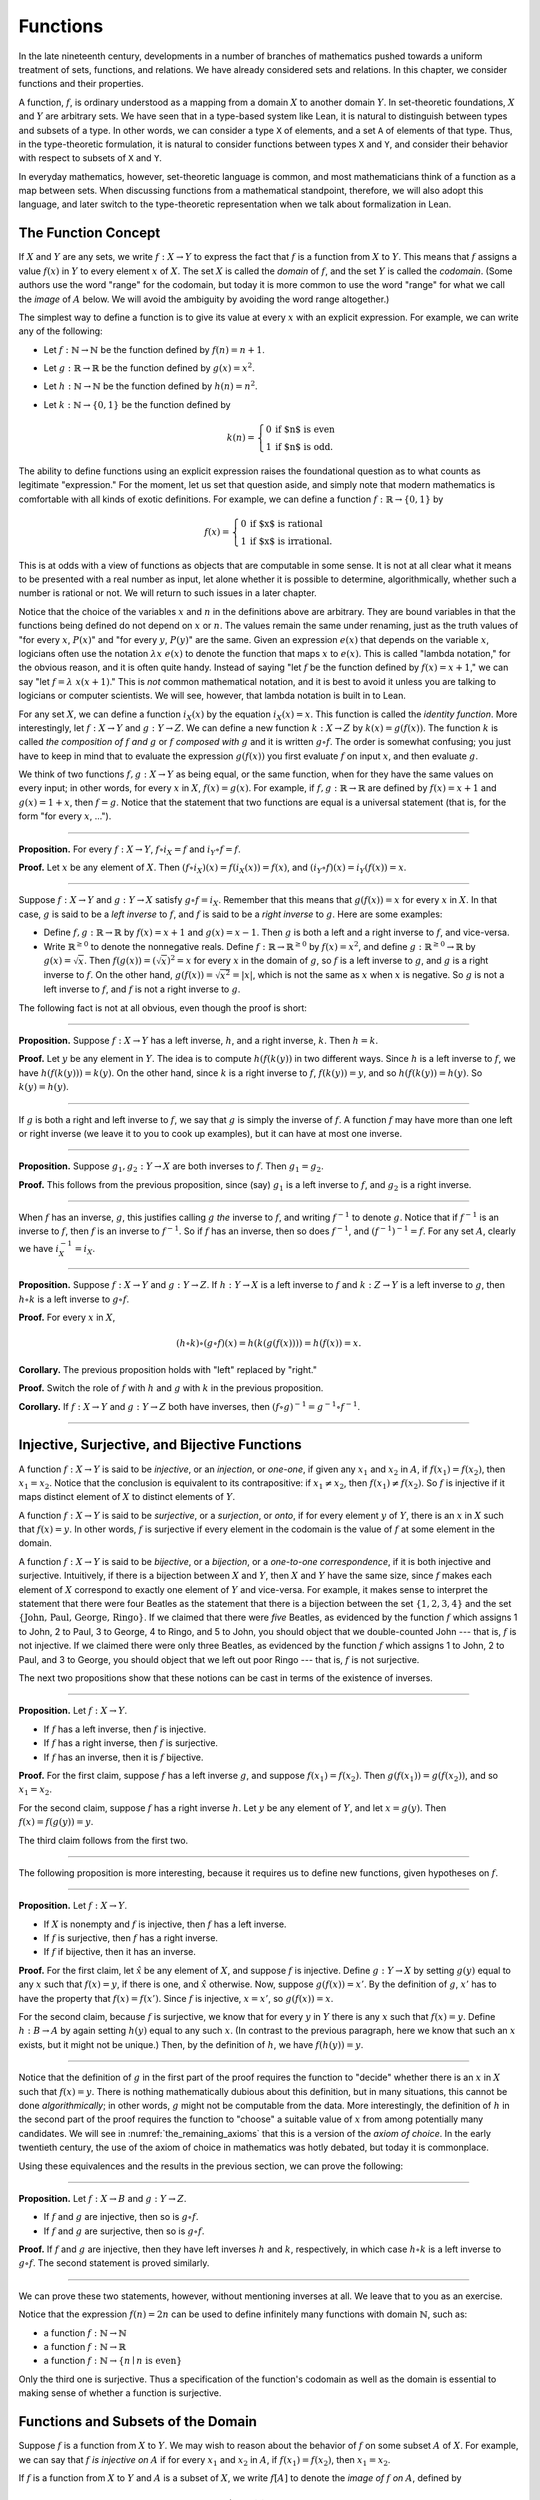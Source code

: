 .. _functions:

Functions
=========

In the late nineteenth century, developments in a number of branches of mathematics pushed towards a uniform treatment of sets, functions, and relations. We have already considered sets and relations. In this chapter, we consider functions and their properties.

A function, :math:`f`, is ordinary understood as a mapping from a domain :math:`X` to another domain :math:`Y`. In set-theoretic foundations, :math:`X` and :math:`Y` are arbitrary sets. We have seen that in a type-based system like Lean, it is natural to distinguish between types and subsets of a type. In other words, we can consider a type ``X`` of elements, and a set ``A`` of elements of that type. Thus, in the type-theoretic formulation, it is natural to consider functions between types ``X`` and ``Y``, and consider their behavior with respect to subsets of ``X`` and ``Y``.

In everyday mathematics, however, set-theoretic language is common, and most mathematicians think of a function as a map between sets. When discussing functions from a mathematical standpoint, therefore, we will also adopt this language, and later switch to the type-theoretic representation when we talk about formalization in Lean.

The Function Concept
--------------------

If :math:`X` and :math:`Y` are any sets, we write :math:`f : X \to Y` to express the fact that :math:`f` is a function from :math:`X` to :math:`Y`. This means that :math:`f` assigns a value :math:`f(x)` in :math:`Y` to every element :math:`x` of :math:`X`. The set :math:`X` is called the *domain* of :math:`f`, and the set :math:`Y` is called the *codomain*. (Some authors use the word "range" for the codomain, but today it is more common to use the word "range" for what we call the *image* of :math:`A` below. We will avoid the ambiguity by avoiding the word range altogether.)

The simplest way to define a function is to give its value at every :math:`x` with an explicit expression. For example, we can write any of the following:

-  Let :math:`f : \mathbb{N} \to \mathbb{N}` be the function defined by :math:`f(n) = n + 1`.
-  Let :math:`g : \mathbb{R} \to \mathbb{R}` be the function defined by :math:`g(x) = x^2`.
-  Let :math:`h : \mathbb{N} \to \mathbb{N}` be the function defined by :math:`h(n) = n^2`.
-  Let :math:`k : \mathbb{N} \to \{0, 1\}` be the function defined by

   .. math::

       k(n) =
         \left\{\begin{array}{ll}
           0 & \mbox{if $n$ is even} \\
           1 & \mbox{if $n$ is odd.}
         \end{array}\right.
       
The ability to define functions using an explicit expression raises the foundational question as to what counts as legitimate "expression." For the moment, let us set that question aside, and simply note that modern mathematics is comfortable with all kinds of exotic definitions. For example, we can define a function :math:`f : \mathbb{R} \to \{0, 1\}` by

.. math::

   f(x) =
     \left\{\begin{array}{ll}
       0 & \mbox{if $x$ is rational} \\
       1 & \mbox{if $x$ is irrational.}
     \end{array}\right.

This is at odds with a view of functions as objects that are computable in some sense. It is not at all clear what it means to be presented with a real number as input, let alone whether it is possible to determine, algorithmically, whether such a number is rational or not. We will return to such issues in a later chapter.

Notice that the choice of the variables :math:`x` and :math:`n` in the definitions above are arbitrary. They are bound variables in that the functions being defined do not depend on :math:`x` or :math:`n`. The values remain the same under renaming, just as the truth values of "for every :math:`x`, :math:`P(x)`" and "for every :math:`y`, :math:`P(y)`" are the same. Given an expression :math:`e(x)` that depends on the variable :math:`x`, logicians often use the notation :math:`\lambda x \; e(x)` to denote the function that maps :math:`x` to :math:`e(x)`. This is called "lambda notation," for the obvious reason, and it is often quite handy. Instead of saying "let :math:`f` be the function defined by :math:`f(x) = x+1`," we can say "let :math:`f = \lambda \; x (x + 1)`." This is *not* common mathematical notation, and it is best to avoid it unless you are talking to logicians or computer scientists. We will see, however, that lambda notation is built in to Lean.

For any set :math:`X`, we can define a function :math:`i_X(x)` by the equation :math:`i_X(x) = x`. This function is called the *identity function*. More interestingly, let :math:`f : X \to Y` and :math:`g : Y \to Z`. We can define a new function :math:`k : X \to Z` by :math:`k(x) = g(f(x))`. The function :math:`k` is called *the composition of* :math:`f` *and* :math:`g` or :math:`f` *composed with* :math:`g` and it is written :math:`g \circ f`. The order is somewhat confusing; you just have to keep in mind that to evaluate the expression :math:`g(f(x))` you first evaluate :math:`f` on input :math:`x`, and then evaluate :math:`g`.

We think of two functions :math:`f, g : X \to Y` as being equal, or the same function, when for they have the same values on every input; in other words, for every :math:`x` in :math:`X`, :math:`f(x) = g(x)`. For example, if :math:`f, g : \mathbb{R} \to \mathbb{R}` are defined by :math:`f(x) = x + 1` and :math:`g(x) = 1 + x`, then :math:`f = g`. Notice that the statement that two functions are equal is a universal statement (that is, for the form "for every :math:`x`, ...").

----

**Proposition.** For every :math:`f : X \to Y`, :math:`f \circ i_X = f` and :math:`i_Y \circ f = f`.

**Proof.** Let :math:`x` be any element of :math:`X`. Then :math:`(f \circ i_X)(x) = f(i_X(x)) = f(x)`, and :math:`(i_Y \circ f)(x) = i_Y(f(x)) = x`.

----

Suppose :math:`f : X \to Y` and :math:`g : Y \to X` satisfy :math:`g \circ f = i_X`. Remember that this means that :math:`g(f(x)) = x` for every :math:`x` in :math:`X`. In that case, :math:`g` is said to be a *left inverse* to :math:`f`, and :math:`f` is said to be a *right inverse* to :math:`g`. Here are some examples:

-  Define :math:`f, g : \mathbb{R} \to \mathbb{R}` by :math:`f(x) = x + 1` and :math:`g(x) = x - 1`. Then :math:`g` is both a left and a right inverse to :math:`f`, and vice-versa.
-  Write :math:`\mathbb{R}^{\geq 0}` to denote the nonnegative reals. Define :math:`f : \mathbb{R} \to \mathbb{R}^{\geq 0}` by :math:`f(x) = x^2`, and define :math:`g : \mathbb{R}^{\geq 0} \to \mathbb{R}` by :math:`g(x) = \sqrt x`. Then :math:`f(g(x)) = (\sqrt x)^2 = x` for every :math:`x` in the domain of :math:`g`, so :math:`f` is a left inverse to :math:`g`, and :math:`g` is a right inverse to :math:`f`. On the other hand, :math:`g(f(x)) = \sqrt{x^2} = | x |`, which is not the same as :math:`x` when :math:`x` is negative. So :math:`g` is not a left inverse to :math:`f`, and :math:`f` is not a right inverse to :math:`g`.

The following fact is not at all obvious, even though the proof is short:

----

**Proposition.** Suppose :math:`f : X \to Y` has a left inverse, :math:`h`, and a right inverse, :math:`k`. Then :math:`h = k`.

**Proof.** Let :math:`y` be any element in :math:`Y`. The idea is to compute :math:`h(f(k(y))` in two different ways. Since :math:`h` is a left inverse to :math:`f`, we have :math:`h(f(k(y))) = k(y)`. On the other hand, since :math:`k` is a right inverse to :math:`f`, :math:`f(k(y)) = y`, and so :math:`h(f(k(y)) = h(y)`. So :math:`k(y) = h(y)`.

----

If :math:`g` is both a right and left inverse to :math:`f`, we say that :math:`g` is simply the inverse of :math:`f`. A function :math:`f` may have more than one left or right inverse (we leave it to you to cook up examples), but it can have at most one inverse.

----

**Proposition.** Suppose :math:`g_1, g_2 : Y \to X` are both inverses to :math:`f`. Then :math:`g_1 = g_2`.

**Proof.** This follows from the previous proposition, since (say) :math:`g_1` is a left inverse to :math:`f`, and :math:`g_2` is a right inverse.

----

When :math:`f` has an inverse, :math:`g`, this justifies calling :math:`g` *the* inverse to :math:`f`, and writing :math:`f^{-1}` to denote :math:`g`. Notice that if :math:`f^{-1}` is an inverse to :math:`f`, then :math:`f` is an inverse to :math:`f^{-1}`. So if :math:`f` has an inverse, then so does :math:`f^{-1}`, and :math:`(f^{-1})^{-1} = f`. For any set :math:`A`, clearly we have :math:`i_X^{-1} = i_X`.

----

**Proposition.** Suppose :math:`f : X \to Y` and :math:`g : Y \to Z`. If :math:`h : Y \to X` is a left inverse to :math:`f` and :math:`k : Z \to Y` is a left inverse to :math:`g`, then :math:`h \circ k` is a left inverse to :math:`g \circ f`.

**Proof.** For every :math:`x` in :math:`X`,

.. math::

   (h \circ k) \circ (g \circ f) (x) = h(k(g(f(x)))) = h(f(x)) = x.

**Corollary.** The previous proposition holds with "left" replaced by "right."

**Proof.** Switch the role of :math:`f` with :math:`h` and :math:`g` with :math:`k` in the previous proposition.

**Corollary.** If :math:`f : X \to Y` and :math:`g : Y \to Z` both have inverses, then :math:`(f \circ g)^{-1} = g^{-1} \circ f^{-1}`.

----

.. _injective_surjective_and_bijective_functions:

Injective, Surjective, and Bijective Functions
----------------------------------------------

A function :math:`f : X \to Y` is said to be *injective*, or an *injection*, or *one-one*, if given any :math:`x_1` and :math:`x_2` in :math:`A`, if :math:`f(x_1) = f(x_2)`, then :math:`x_1 = x_2`. Notice that the conclusion is equivalent to its contrapositive: if :math:`x_1 \neq x_2`, then :math:`f(x_1) \neq f(x_2)`. So :math:`f` is injective if it maps distinct element of :math:`X` to distinct elements of :math:`Y`.

A function :math:`f : X \to Y` is said to be *surjective*, or a *surjection*, or *onto*, if for every element :math:`y` of :math:`Y`, there is an :math:`x` in :math:`X` such that :math:`f(x) = y`. In other words, :math:`f` is surjective if every element in the codomain is the value of :math:`f` at some element in the domain.

A function :math:`f : X \to Y` is said to be *bijective*, or a *bijection*, or a *one-to-one correspondence*, if it is both injective and surjective. Intuitively, if there is a bijection between :math:`X` and :math:`Y`, then :math:`X` and :math:`Y` have the same size, since :math:`f` makes each element of :math:`X` correspond to exactly one element of :math:`Y` and vice-versa. For example, it makes sense to interpret the statement that there were four Beatles as the statement that there is a bijection between the set :math:`\{1, 2, 3, 4\}` and the set :math:`\{ \text{John, Paul, George, Ringo} \}`. If we claimed that there were *five* Beatles, as evidenced by the function :math:`f` which assigns 1 to John, 2 to Paul, 3 to George, 4 to Ringo, and 5 to John, you should object that we double-counted John --- that is, :math:`f` is not injective. If we claimed there were only three Beatles, as evidenced by the function :math:`f` which assigns 1 to John, 2 to Paul, and 3 to George, you should object that we left out poor Ringo --- that is, :math:`f` is not surjective.

The next two propositions show that these notions can be cast in terms of the existence of inverses.

----

**Proposition.** Let :math:`f : X \to Y`.

-  If :math:`f` has a left inverse, then :math:`f` is injective.
-  If :math:`f` has a right inverse, then :math:`f` is surjective.
-  If :math:`f` has an inverse, then it is :math:`f` bijective.

**Proof.** For the first claim, suppose :math:`f` has a left inverse :math:`g`, and suppose :math:`f(x_1) = f(x_2)`. Then :math:`g(f(x_1)) = g(f(x_2))`, and so :math:`x_1 = x_2`.

For the second claim, suppose :math:`f` has a right inverse :math:`h`. Let :math:`y` be any element of :math:`Y`, and let :math:`x = g(y)`. Then :math:`f(x) = f(g(y)) = y`.

The third claim follows from the first two.

----

The following proposition is more interesting, because it requires us to define new functions, given hypotheses on :math:`f`.

----

**Proposition.** Let :math:`f : X \to Y`.

-  If :math:`X` is nonempty and :math:`f` is injective, then :math:`f` has a left inverse.
-  If :math:`f` is surjective, then :math:`f` has a right inverse.
-  If :math:`f` if bijective, then it has an inverse.

**Proof.** For the first claim, let :math:`\hat x` be any element of :math:`X`, and suppose :math:`f` is injective. Define :math:`g : Y \to X` by setting :math:`g(y)` equal to any :math:`x` such that :math:`f(x) = y`, if there is one, and :math:`\hat x` otherwise. Now, suppose :math:`g(f(x)) = x'`. By the definition of :math:`g`, :math:`x'` has to have the property that :math:`f(x) = f(x')`. Since :math:`f` is injective, :math:`x = x'`, so :math:`g(f(x)) = x`.

For the second claim, because :math:`f` is surjective, we know that for every :math:`y` in :math:`Y` there is any :math:`x` such that :math:`f(x) = y`. Define :math:`h : B \to A` by again setting :math:`h(y)` equal to any such :math:`x`. (In contrast to the previous paragraph, here we know that such an :math:`x` exists, but it might not be unique.) Then, by the definition of :math:`h`, we have :math:`f(h(y)) = y`.

----

Notice that the definition of :math:`g` in the first part of the proof requires the function to "decide" whether there is an :math:`x` in :math:`X` such that :math:`f(x) = y`. There is nothing mathematically dubious about this definition, but in many situations, this cannot be done *algorithmically*; in other words, :math:`g` might not be computable from the data. More interestingly, the definition of :math:`h` in the second part of the proof requires the function to "choose" a suitable value of :math:`x` from among potentially many candidates. We will see in :numref:`the_remaining_axioms` that this is a version of the *axiom of choice*. In the early twentieth century, the use of the axiom of choice in mathematics was hotly debated, but today it is commonplace.

Using these equivalences and the results in the previous section, we can prove the following:

----

**Proposition.** Let :math:`f : X \to B` and :math:`g : Y \to Z`.

-  If :math:`f` and :math:`g` are injective, then so is :math:`g \circ f`.
-  If :math:`f` and :math:`g` are surjective, then so is :math:`g \circ f`.

**Proof.** If :math:`f` and :math:`g` are injective, then they have left inverses :math:`h` and :math:`k`, respectively, in which case :math:`h \circ k` is a left inverse to :math:`g \circ f`. The second statement is proved similarly.

----

We can prove these two statements, however, without mentioning inverses at all. We leave that to you as an exercise.

Notice that the expression :math:`f(n) = 2 n` can be used to define infinitely many functions with domain :math:`\mathbb{N}`, such as:

-  a function :math:`f : \mathbb{N} \to \mathbb{N}`
-  a function :math:`f : \mathbb{N} \to \mathbb{R}`
-  a function :math:`f: \mathbb{N} \to \{ n \mid n \text{ is even} \}`

Only the third one is surjective. Thus a specification of the function's codomain as well as the domain is essential to making sense of whether a function is surjective.

Functions and Subsets of the Domain
-----------------------------------

Suppose :math:`f` is a function from :math:`X` to :math:`Y`. We may wish to reason about the behavior of :math:`f` on some subset :math:`A` of :math:`X`. For example, we can say that :math:`f` *is injective on* :math:`A` if for every :math:`x_1` and :math:`x_2` in :math:`A`, if :math:`f(x_1) = f(x_2)`, then :math:`x_1 = x_2`.

If :math:`f` is a function from :math:`X` to :math:`Y` and :math:`A` is a subset of :math:`X`, we write :math:`f[A]` to denote the *image of* :math:`f` *on* :math:`A`, defined by

.. math::

   f[A] = \{ y \in Y \mid y = f(x) \; \mbox{for some $x$ in $A$} \}.

In words, :math:`f[A]` is the set of elements of :math:`Y` that are "hit" by elements of :math:`A` under the mapping :math:`f`. Notice that there is an implicit existential quantifier here, so that reasoning about images invariably involves the corresponding rules.

----

**Proposition.** Suppose :math:`f : X \to Y`, and :math:`A` is a subset of :math:`X`. Then for any :math:`x` in :math:`A`, :math:`f(x)` is in :math:`f[A]`.

**Proof.** By definition, :math:`f(x)` is in :math:`f[A]` if and only if there is some :math:`x'` in :math:`A` such that :math:`f(x') = f(x)`. But that holds for :math:`x' = x`.

**Proposition.** Suppose :math:`f : X \to Y` and :math:`g : Y \to Z`. Let :math:`A` be a subset of :math:`X`. Then

.. math::

   (g \circ f)[A] = g[f[A]].

**Proof.** Suppose :math:`z` is in :math:`(g \circ f)[A]`. Then for some :math:`x \in A`, :math:`z = (g \circ f)(x) = g(f(x))`. By the previous proposition, :math:`f(x)` is in :math:`f[A]`. Again by the previous proposition, :math:`g(f(x))` is in :math:`g[f[A]]`.

Conversely, suppose :math:`z` is in :math:`g[f[A]]`. Then there is a :math:`y` in :math:`f[A]` such that :math:`f(y) = z`, and since :math:`y` is in :math:`f[D]`, there is an :math:`x` in :math:`A` such that :math:`f(x) = y`. But then :math:`(g \circ f)(x) = g(f(x)) = g(y) = z`, so :math:`z` is in :math:`(g \circ f)[A]`.

----

Notice that if :math:`f` is a function from :math:`X` to :math:`Y`, then :math:`f` is surjective if and only if :math:`f[X] = Y`. So the previous proposition is a generalization of the fact that the composition of surjective functions is surjective.

Suppose :math:`f` is a function from :math:`X` to :math:`Y`, and :math:`A` is a subset of :math:`X`. We can *view* :math:`f` as a function from :math:`A` to :math:`Y`, by simply ignoring the behavior of :math:`f` on elements outside of :math:`A`. Properly speaking, this is another function, denoted :math:`f \upharpoonright A` and called "the restriction of :math:`f` to :math:`A`." In other words, given :math:`f : X \to Y` and :math:`A \subseteq X`, :math:`f \upharpoonright A : A \to Y` is the function defined by :math:`(f \upharpoonright A)(x) = x` for every :math:`x` in :math:`A`. Notice that now ":math:`f` is injective on :math:`A`" means simply that the restriction of :math:`f` to :math:`A` is injective.

There is another important operation on functions, known as the *preimage*. If :math:`f : X \to Y` and :math:`B \subseteq Y`, then the *preimage of* :math:`B` *under* :math:`f`, denoted :math:`f^{-1}[B]`, is defined by

.. math::

   f^{-1}[B] = \{ x \in X \mid f(x) \in B \},

that is, the set of elements of :math:`X` that get mapped into :math:`B`. Notice that this makes sense even if :math:`f` does not have an inverse; for a given :math:`y` in :math:`B`, there may be no :math:`x`'s with the property :math:`f(x) \in B`, or there may be many. If :math:`f` has an inverse, :math:`f^{-1}`, then for every :math:`y` in :math:`B` there is exactly one :math:`x \in X` with the property :math:`f(x) \in B`, in which case, :math:`f^{-1}[B]` means the same thing whether you interpret it as the image of :math:`B` under :math:`f^{-1}` or the preimage of :math:`B` under :math:`f`.

----

**Proposition.** Suppose :math:`f : X \to Y` and :math:`g : Y \to Z`. Let :math:`C` be a subset of :math:`Z`. Then

.. math::

   (g \circ f)^{-1}[C] = f^{-1}[g^{-1}[C]].

**Proof.** For any :math:`y` in :math:`C`, :math:`y` is in :math:`(g \circ f)^{-1}[C]` if and only if :math:`g(f(y))` is in :math:`C`. This, in turn, happens if and only if :math:`f(y)` is in :math:`g^{-1}[C]`, which in turn happens if and only if :math:`y` is in :math:`f^{-1}[g^{-1}[C]]`.

----

Here we give a long list of facts properties of images and preimages. Here, :math:`f` denotes an arbitrary function from :math:`X` to :math:`Y`, :math:`A, A_1, A_2, \ldots` denote arbitrary subsets of :math:`X`, and :math:`B, B_1, B_2, \ldots` denote arbitrary subsets of :math:`Y`.

-  :math:`A \subseteq f^{-1}[f[A]]`, and if :math:`f` is injective, :math:`A = f^{-1}[f[A]]`.
-  :math:`f[f^{-1}[B]] \subseteq B`, and if :math:`f` is surjective, :math:`B = f[f^{-1}[B]]`.
-  If :math:`A_1 \subseteq A_2`, then :math:`f[A_1] \subseteq f[A_2]`.
-  If :math:`B_1 \subseteq B_2`, then :math:`f^{-1}[B_1] \subseteq f^{-1}[B_2]`.
-  :math:`f[A_1 \cup A_2] = f[A_1] \cup f[A_2]`.
-  :math:`f^{-1}[B_1 \cup B_2] = f^{-1}[B_1] \cup f^{-1}[B_2]`.
-  :math:`f[A_1 \cap A_2] \subseteq f[A_1] \cap f[A_2]`, and if :math:`f` is injective, :math:`f[A_1 \cap A_2] = f[A_1] \cap f[A_2]`.
-  :math:`f^{-1}[B_1 \cap B_2] = f^{-1}[B_1] \cap f^{-1}[B_2]`.
-  :math:`f[A] \setminus f[B] \subseteq f[A \setminus B]`.
-  :math:`f^{-1}[A] \setminus f^{-1}[B] \subseteq f[A \setminus B]`.
-  :math:`f[A] \cap B = f[A \cap f^{-1}[B]]`.
-  :math:`f[A] \cup B \supseteq f[A \cup f^{-1}[B]]`.
-  :math:`A \cap f^{-1}[B] \subseteq f^{-1}[f[A] \cap B]`.
-  :math:`A \cup f^{-1}[B] \subseteq f^{-1}[f[A] \cup B]`.

Proving identities like this is typically a matter of unfolding definitions and using basic logical inferences. Here is an example.

----

**Proposition.** Let :math:`X` and :math:`Y` be sets, :math:`f : X \to Y`, :math:`A \subseteq X`, and :math:`B \subseteq Y`. Then :math:`f[A] \cap B = f[A \cap f^{-1}[B]]`.

**Proof.** Suppose :math:`y \in f[A] \cap B`. Then :math:`y \in B`, and for some :math:`x \in A`, :math:`f(x) = y`. But this means that :math:`x` is in :math:`f^{-1}[B]`, and so :math:`x \in A \cap f^{-1}[B]`. Since :math:`f(x) = y`, we have :math:`y \in f[A \cap f^{-1}[B]]`, as needed.

Conversely, suppose :math:`y \in f[A \cap f^{-1}[B]]`. Then for some :math:`x \in A \cap f^{-1}[B]`, we have :math:`f(x) = y`. For this :math:`x`, have :math:`x \in A` and :math:`f(x) \in B`. Since :math:`f(x) = y`, we have :math:`y \in B`, and since :math:`x \in A`, we also have :math:`y \in f[A]`, as required.

----

.. _functions_and_relations:

Functions and Relations
-----------------------

A binary relation :math:`R(x,y)` on :math:`A` and :math:`B` is *functional* if for every :math:`x` in :math:`A` there exists a unique :math:`y` in :math:`B` such that :math:`R(x,y)`. If :math:`R` is a functional relation, we can define a function :math:`f_R : X \to B` by setting :math:`f_R(x)` to be equal to the unique :math:`y` in :math:`B` such that :math:`R(x,y)`. Conversely, it is not hard to see that if :math:`f : X \to B` is any function, the relation :math:`R_f(x, y)` defined by :math:`f(x) = y` is a functional relation. The relation :math:`R_f(x,y)` is known as the *graph* of :math:`f`.

It is not hard to check that functions and relations travel in pairs: if :math:`f` is the function associated with a functional relation :math:`R`, then :math:`R` is the functional relation associated the function :math:`f`, and vice-versa. In set-theoretic foundations, a function is often defined to be a functional relation. Conversely, we have seen that in type-theoretic foundations like the one adopted by Lean, relations are often defined to be certain types of functions. We will discuss these matters later on, and in the meanwhile only remark that in everyday mathematical practice, the foundational details are not so important; what is important is simply that every function has a graph, and that any functional relation can be used to define a corresponding function.

So far, we have been focusing on functions that take a single argument. We can also consider functions :math:`f(x, y)` or :math:`g(x, y, z)` that take multiple arguments. For example, the addition function :math:`f(x, y) = x + y` on the integers takes two integers and returns an integer. Remember, we can consider binary functions, ternary functions, and so on, and the number of arguments to a function is called its "arity." One easy way to make sense of functions with multiple arguments is to think of them as unary functions from a cartesian product. We can think of a function :math:`f` which takes two arguments, one in :math:`A` and one in :math:`B`, and returns an argument in :math:`C` as a unary function from :math:`A \times B` to :math:`C`, whereby :math:`f(a, b)` abbreviates :math:`f((a, b))`. We have seen that in dependent type theory (and in Lean) it is more convenient to think of such a function :math:`f` as a function which takes an element of :math:`A` and returns a function from :math:`B \to C`, so that :math:`f(a, b)` abbreviates :math:`(f(a))(b)`. Such a function :math:`f` maps :math:`A` to :math:`B \to C`, where :math:`B \to C` is the set of functions from :math:`B` to :math:`C`.

We will return to these different ways of modeling functions of higher arity later on, when we consider set-theoretic and type-theoretic foundations. One again, we remark that in ordinary mathematics, the foundational details do not matter much. The two choices above are inter-translatable, and sanction the same principles for reasoning about functions informally.

In mathematics, we often also consider the notion of a *partial function* from :math:`X` to :math:`Y`, which is really a function from some subset of :math:`X` to :math:`Y`. The fact that :math:`f` is a partial function from :math:`X` to :math:`Y` is sometimes written :math:`f : X \nrightarrow Y`, which should be interpreted as saying that :math:`f : A \to Y` for some subset :math:`A` of :math:`Y`. Intuitively, we think of :math:`f` as a function from :math:`X \to Y` which is simply "undefined" at some of its inputs; for example, we can think of :math:`f : \mathbb{R} \nrightarrow \mathbb{R}` defined by :math:`f(x) = 1 / x`, which is undefined at :math:`x = 0`, so that in reality :math:`f : \mathbb{R} \setminus \{ 0 \} \to R`. The set :math:`A` is sometimes called the *domain of* :math:`f`, in which case, there is no good name for :math:`X`; others continue to call :math:`X` the domain, and refer to :math:`A` as the *domain of definition*. To indicate that a function :math:`f` is defined at :math:`x`, that is, that :math:`x` is in the domain of definition of :math:`f`, we sometimes write :math:`f(x) \downarrow`. If :math:`f` and :math:`g` are two partial functions from :math:`X` to :math:`Y`, we write :math:`f(x) \simeq g(x)` to mean that either :math:`f` and :math:`g` are both defined at :math:`x` and have the same value, or are both undefined at :math:`x`. Notions of injectivity, surjectivity, and composition are extended to partial functions, generally as you would expect them to be.

In terms of relations, a partial function :math:`f` corresponds to a relation :math:`R_f(x,y)` such that for every :math:`x` there is at most one :math:`y` such that :math:`R_f(x,y)` holds. Mathematicians also sometimes consider *multifunctions* from :math:`X` to :math:`Y`, which correspond to relations :math:`R_f(x,y)` such that for every :math:`x` in :math:`X`, there is *at least* one :math:`y` such that :math:`R_f(x,y)` holds. There may be many such :math:`y`; you can think of these as functions which have more than one output value. If you think about it for a moment, you will see that a *partial multifunction* is essentially nothing more than an arbitrary relation.

Exercises
---------

#. Let :math:`f` be any function from :math:`X` to :math:`Y`, and let :math:`g` be any function from :math:`Y` to :math:`Z`.

   -  Show that if :math:`g \circ f` is injective, then :math:`f` is injective.
   -  Give an example of functions :math:`f` and :math:`g` as above, such that that :math:`g \circ f` is injective, but :math:`g` is not injective.
   -  Show that if :math:`g \circ f` is injective and :math:`f` is surjective, then :math:`g` is injective.

#. Let :math:`f` and :math:`g` be as in the last problem. Suppose :math:`g \circ f` is surjective.

   -  Is :math:`f` necessarily surjective? Either prove that it is, or give a counterexample.
   -  Is :math:`g` necessarily surjective? Either prove that it is, or give a counterexample.

#. A function :math:`f` from :math:`\mathbb{R}` to :math:`\mathbb{R}` is said to be
   *strictly increasing* if whenever :math:`x_1 < x_2`, :math:`f(x_1) < f(x_2)`.

   -  Show that if :math:`f : \mathbb{R} \to \mathbb{R}` is strictly increasing, then it is injective (and hence it has a left inverse).
   -  Show that if :math:`f : \mathbb{R} \to \mathbb{R}` is strictly increasing, and :math:`g` is a right inverse to :math:`f`, then :math:`g` is
      strictly increasing.

#. Let :math:`f : X \to Y` be any function, and let :math:`A` and :math:`B` be subsets of :math:`X`. Show that :math:`f [A \cup B] = f[A] \cup f[B]`.

#. Let :math:`f: X \to Y` be any function, and let :math:`A` and :math:`B` be any subsets of :math:`X`. Show :math:`f[A] \setminus f[B] \subseteq f[A \setminus B]`.

#. Define notions of composition and inverse for binary relations that generalize the notions for functions.
